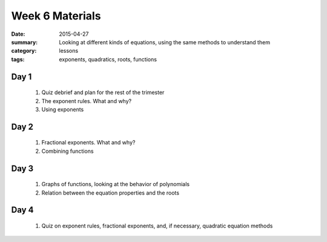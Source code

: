Week 6 Materials 
################

:date: 2015-04-27
:summary: Looking at different kinds of equations, using the same methods to understand them 
:category: lessons
:tags: exponents, quadratics, roots, functions


=====
Day 1
=====

 1. Quiz debrief and plan for the rest of the trimester

 2. The exponent rules.  What and why?

 3. Using exponents


=====
Day 2
=====

 1. Fractional exponents. What and why?

 2. Combining functions

=====
Day 3
=====

 1. Graphs of functions, looking at the behavior of polynomials

 2. Relation between the equation properties and the roots

=====
Day 4
=====
   
 1. Quiz on exponent rules, fractional exponents, and, if necessary, quadratic equation methods

